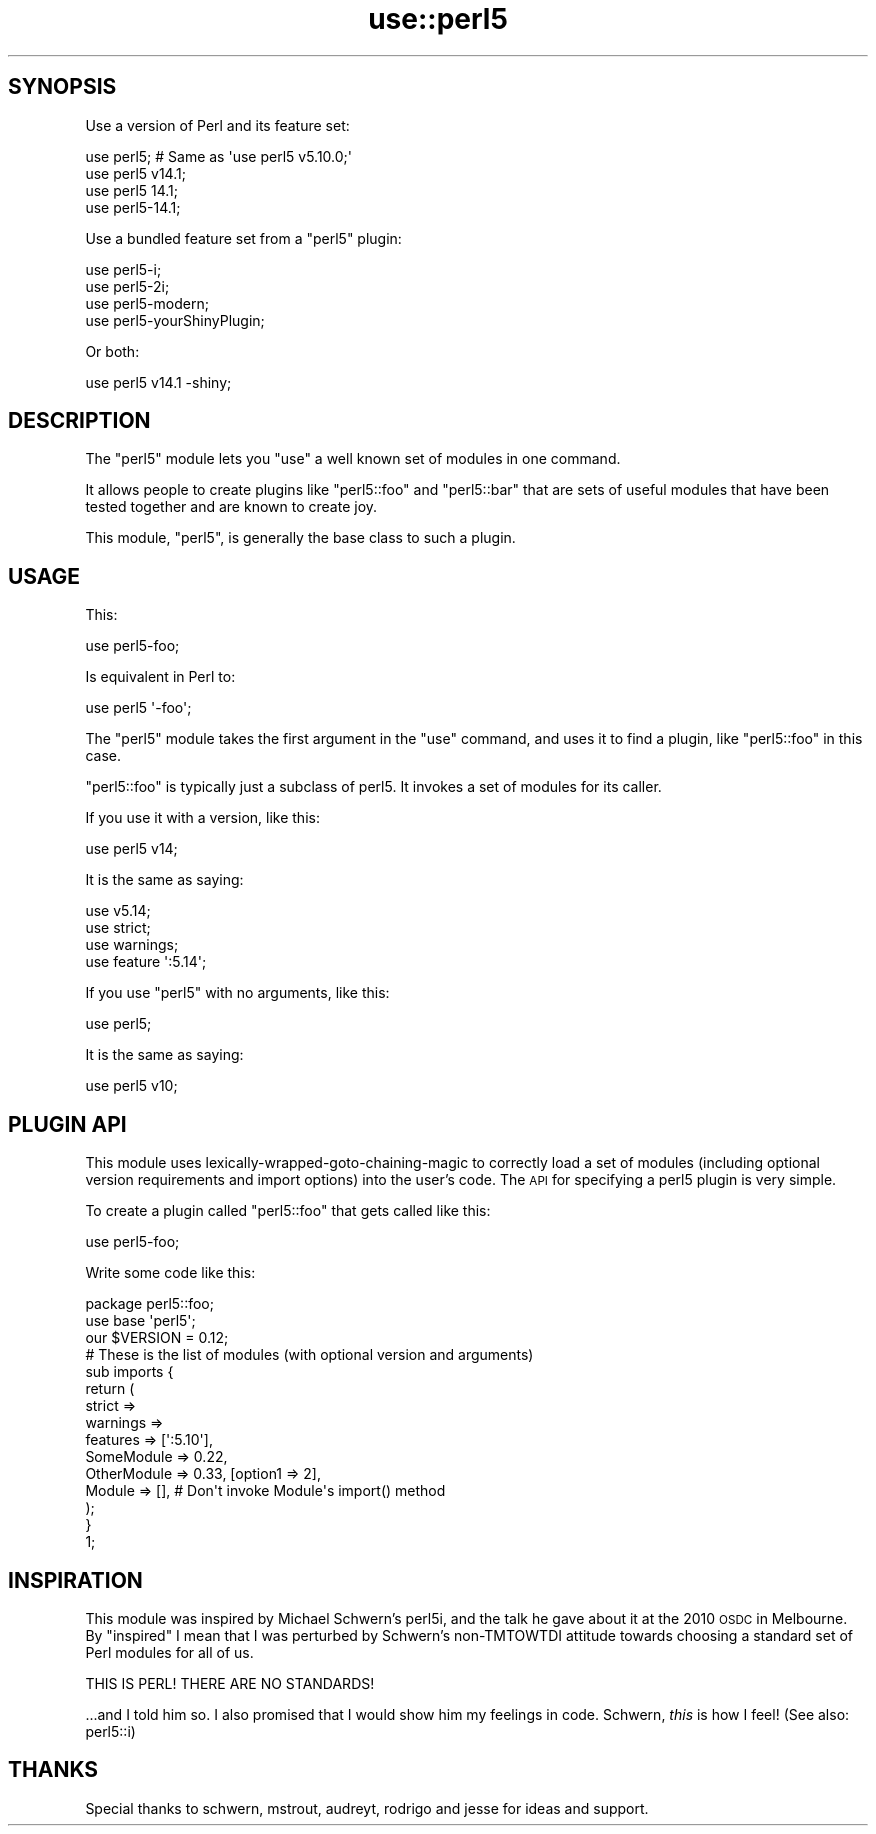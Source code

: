 .\" Automatically generated by Pod::Man 2.26 (Pod::Simple 3.23)
.\"
.\" Standard preamble:
.\" ========================================================================
.de Sp \" Vertical space (when we can't use .PP)
.if t .sp .5v
.if n .sp
..
.de Vb \" Begin verbatim text
.ft CW
.nf
.ne \\$1
..
.de Ve \" End verbatim text
.ft R
.fi
..
.\" Set up some character translations and predefined strings.  \*(-- will
.\" give an unbreakable dash, \*(PI will give pi, \*(L" will give a left
.\" double quote, and \*(R" will give a right double quote.  \*(C+ will
.\" give a nicer C++.  Capital omega is used to do unbreakable dashes and
.\" therefore won't be available.  \*(C` and \*(C' expand to `' in nroff,
.\" nothing in troff, for use with C<>.
.tr \(*W-
.ds C+ C\v'-.1v'\h'-1p'\s-2+\h'-1p'+\s0\v'.1v'\h'-1p'
.ie n \{\
.    ds -- \(*W-
.    ds PI pi
.    if (\n(.H=4u)&(1m=24u) .ds -- \(*W\h'-12u'\(*W\h'-12u'-\" diablo 10 pitch
.    if (\n(.H=4u)&(1m=20u) .ds -- \(*W\h'-12u'\(*W\h'-8u'-\"  diablo 12 pitch
.    ds L" ""
.    ds R" ""
.    ds C` ""
.    ds C' ""
'br\}
.el\{\
.    ds -- \|\(em\|
.    ds PI \(*p
.    ds L" ``
.    ds R" ''
.    ds C`
.    ds C'
'br\}
.\"
.\" Escape single quotes in literal strings from groff's Unicode transform.
.ie \n(.g .ds Aq \(aq
.el       .ds Aq '
.\"
.\" If the F register is turned on, we'll generate index entries on stderr for
.\" titles (.TH), headers (.SH), subsections (.SS), items (.Ip), and index
.\" entries marked with X<> in POD.  Of course, you'll have to process the
.\" output yourself in some meaningful fashion.
.\"
.\" Avoid warning from groff about undefined register 'F'.
.de IX
..
.nr rF 0
.if \n(.g .if rF .nr rF 1
.if (\n(rF:(\n(.g==0)) \{
.    if \nF \{
.        de IX
.        tm Index:\\$1\t\\n%\t"\\$2"
..
.        if !\nF==2 \{
.            nr % 0
.            nr F 2
.        \}
.    \}
.\}
.rr rF
.\"
.\" Accent mark definitions (@(#)ms.acc 1.5 88/02/08 SMI; from UCB 4.2).
.\" Fear.  Run.  Save yourself.  No user-serviceable parts.
.    \" fudge factors for nroff and troff
.if n \{\
.    ds #H 0
.    ds #V .8m
.    ds #F .3m
.    ds #[ \f1
.    ds #] \fP
.\}
.if t \{\
.    ds #H ((1u-(\\\\n(.fu%2u))*.13m)
.    ds #V .6m
.    ds #F 0
.    ds #[ \&
.    ds #] \&
.\}
.    \" simple accents for nroff and troff
.if n \{\
.    ds ' \&
.    ds ` \&
.    ds ^ \&
.    ds , \&
.    ds ~ ~
.    ds /
.\}
.if t \{\
.    ds ' \\k:\h'-(\\n(.wu*8/10-\*(#H)'\'\h"|\\n:u"
.    ds ` \\k:\h'-(\\n(.wu*8/10-\*(#H)'\`\h'|\\n:u'
.    ds ^ \\k:\h'-(\\n(.wu*10/11-\*(#H)'^\h'|\\n:u'
.    ds , \\k:\h'-(\\n(.wu*8/10)',\h'|\\n:u'
.    ds ~ \\k:\h'-(\\n(.wu-\*(#H-.1m)'~\h'|\\n:u'
.    ds / \\k:\h'-(\\n(.wu*8/10-\*(#H)'\z\(sl\h'|\\n:u'
.\}
.    \" troff and (daisy-wheel) nroff accents
.ds : \\k:\h'-(\\n(.wu*8/10-\*(#H+.1m+\*(#F)'\v'-\*(#V'\z.\h'.2m+\*(#F'.\h'|\\n:u'\v'\*(#V'
.ds 8 \h'\*(#H'\(*b\h'-\*(#H'
.ds o \\k:\h'-(\\n(.wu+\w'\(de'u-\*(#H)/2u'\v'-.3n'\*(#[\z\(de\v'.3n'\h'|\\n:u'\*(#]
.ds d- \h'\*(#H'\(pd\h'-\w'~'u'\v'-.25m'\f2\(hy\fP\v'.25m'\h'-\*(#H'
.ds D- D\\k:\h'-\w'D'u'\v'-.11m'\z\(hy\v'.11m'\h'|\\n:u'
.ds th \*(#[\v'.3m'\s+1I\s-1\v'-.3m'\h'-(\w'I'u*2/3)'\s-1o\s+1\*(#]
.ds Th \*(#[\s+2I\s-2\h'-\w'I'u*3/5'\v'-.3m'o\v'.3m'\*(#]
.ds ae a\h'-(\w'a'u*4/10)'e
.ds Ae A\h'-(\w'A'u*4/10)'E
.    \" corrections for vroff
.if v .ds ~ \\k:\h'-(\\n(.wu*9/10-\*(#H)'\s-2\u~\d\s+2\h'|\\n:u'
.if v .ds ^ \\k:\h'-(\\n(.wu*10/11-\*(#H)'\v'-.4m'^\v'.4m'\h'|\\n:u'
.    \" for low resolution devices (crt and lpr)
.if \n(.H>23 .if \n(.V>19 \
\{\
.    ds : e
.    ds 8 ss
.    ds o a
.    ds d- d\h'-1'\(ga
.    ds D- D\h'-1'\(hy
.    ds th \o'bp'
.    ds Th \o'LP'
.    ds ae ae
.    ds Ae AE
.\}
.rm #[ #] #H #V #F C
.\" ========================================================================
.\"
.IX Title "use::perl5 3"
.TH use::perl5 3 "2012-10-21" "perl v5.16.3" "User Contributed Perl Documentation"
.\" For nroff, turn off justification.  Always turn off hyphenation; it makes
.\" way too many mistakes in technical documents.
.if n .ad l
.nh
.SH "SYNOPSIS"
.IX Header "SYNOPSIS"
Use a version of Perl and its feature set:
.PP
.Vb 4
\&    use perl5;      # Same as \*(Aquse perl5 v5.10.0;\*(Aq
\&    use perl5 v14.1;
\&    use perl5 14.1;
\&    use perl5\-14.1;
.Ve
.PP
Use a bundled feature set from a \f(CW\*(C`perl5\*(C'\fR plugin:
.PP
.Vb 4
\&    use perl5\-i;
\&    use perl5\-2i;
\&    use perl5\-modern;
\&    use perl5\-yourShinyPlugin;
.Ve
.PP
Or both:
.PP
.Vb 1
\&    use perl5 v14.1 \-shiny;
.Ve
.SH "DESCRIPTION"
.IX Header "DESCRIPTION"
The \f(CW\*(C`perl5\*(C'\fR module lets you \f(CW\*(C`use\*(C'\fR a well known set of modules in one
command.
.PP
It allows people to create plugins like \f(CW\*(C`perl5::foo\*(C'\fR and \f(CW\*(C`perl5::bar\*(C'\fR that
are sets of useful modules that have been tested together and are known to
create joy.
.PP
This module, \f(CW\*(C`perl5\*(C'\fR, is generally the base class to such a plugin.
.SH "USAGE"
.IX Header "USAGE"
This:
.PP
.Vb 1
\&    use perl5\-foo;
.Ve
.PP
Is equivalent in Perl to:
.PP
.Vb 1
\&    use perl5 \*(Aq\-foo\*(Aq;
.Ve
.PP
The \f(CW\*(C`perl5\*(C'\fR module takes the first argument in the \f(CW\*(C`use\*(C'\fR command, and uses
it to find a plugin, like \f(CW\*(C`perl5::foo\*(C'\fR in this case.
.PP
\&\f(CW\*(C`perl5::foo\*(C'\fR is typically just a subclass of perl5. It invokes a set of
modules for its caller.
.PP
If you use it with a version, like this:
.PP
.Vb 1
\&    use perl5 v14;
.Ve
.PP
It is the same as saying:
.PP
.Vb 4
\&    use v5.14;
\&    use strict;
\&    use warnings;
\&    use feature \*(Aq:5.14\*(Aq;
.Ve
.PP
If you use \f(CW\*(C`perl5\*(C'\fR with no arguments, like this:
.PP
.Vb 1
\&    use perl5;
.Ve
.PP
It is the same as saying:
.PP
.Vb 1
\&    use perl5 v10;
.Ve
.SH "PLUGIN API"
.IX Header "PLUGIN API"
This module uses lexically-wrapped-goto-chaining-magic to correctly load a set
of modules (including optional version requirements and import options) into
the user's code. The \s-1API\s0 for specifying a perl5 plugin is very simple.
.PP
To create a plugin called \f(CW\*(C`perl5::foo\*(C'\fR that gets called like this:
.PP
.Vb 1
\&    use perl5\-foo;
.Ve
.PP
Write some code like this:
.PP
.Vb 3
\&    package perl5::foo;
\&    use base \*(Aqperl5\*(Aq;
\&    our $VERSION = 0.12;
\&
\&    # These is the list of modules (with optional version and arguments)
\&    sub imports {
\&        return (
\&            strict =>
\&            warnings =>
\&            features => [\*(Aq:5.10\*(Aq],
\&            SomeModule => 0.22,
\&            OtherModule => 0.33, [option1 => 2],
\&            Module => [],   # Don\*(Aqt invoke Module\*(Aqs import() method
\&        );
\&    }
\&
\&    1;
.Ve
.SH "INSPIRATION"
.IX Header "INSPIRATION"
This module was inspired by Michael Schwern's perl5i, and the talk he gave
about it at the 2010 \s-1OSDC\s0 in Melbourne. By \*(L"inspired\*(R" I mean that I was
perturbed by Schwern's non-TMTOWTDI attitude towards choosing a standard set
of Perl modules for all of us.
.PP
.Vb 1
\&    THIS IS PERL! THERE ARE NO STANDARDS!
.Ve
.PP
\&...and I told him so. I also promised that I would show him my feelings in
code. Schwern, \fIthis\fR is how I feel! (See also: perl5::i)
.SH "THANKS"
.IX Header "THANKS"
Special thanks to schwern, mstrout, audreyt, rodrigo and jesse for ideas and
support.
